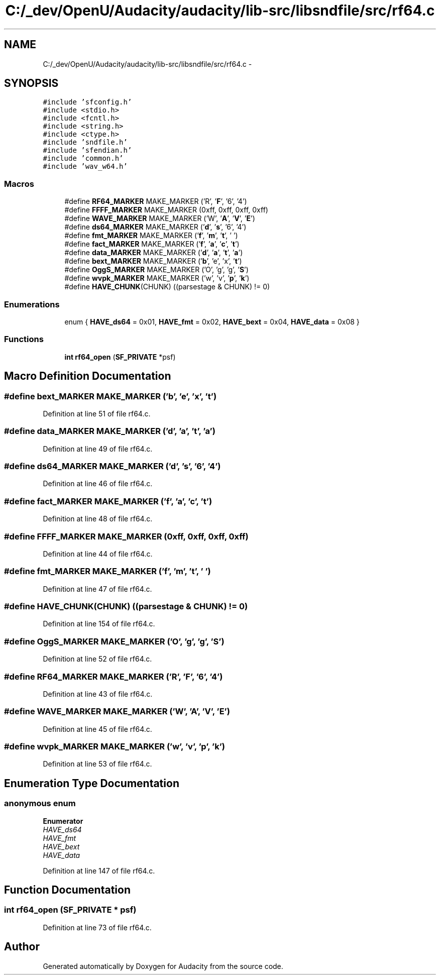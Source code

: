 .TH "C:/_dev/OpenU/Audacity/audacity/lib-src/libsndfile/src/rf64.c" 3 "Thu Apr 28 2016" "Audacity" \" -*- nroff -*-
.ad l
.nh
.SH NAME
C:/_dev/OpenU/Audacity/audacity/lib-src/libsndfile/src/rf64.c \- 
.SH SYNOPSIS
.br
.PP
\fC#include 'sfconfig\&.h'\fP
.br
\fC#include <stdio\&.h>\fP
.br
\fC#include <fcntl\&.h>\fP
.br
\fC#include <string\&.h>\fP
.br
\fC#include <ctype\&.h>\fP
.br
\fC#include 'sndfile\&.h'\fP
.br
\fC#include 'sfendian\&.h'\fP
.br
\fC#include 'common\&.h'\fP
.br
\fC#include 'wav_w64\&.h'\fP
.br

.SS "Macros"

.in +1c
.ti -1c
.RI "#define \fBRF64_MARKER\fP   MAKE_MARKER ('R', '\fBF\fP', '6', '4')"
.br
.ti -1c
.RI "#define \fBFFFF_MARKER\fP   MAKE_MARKER (0xff, 0xff, 0xff, 0xff)"
.br
.ti -1c
.RI "#define \fBWAVE_MARKER\fP   MAKE_MARKER ('W', '\fBA\fP', '\fBV\fP', '\fBE\fP')"
.br
.ti -1c
.RI "#define \fBds64_MARKER\fP   MAKE_MARKER ('\fBd\fP', '\fBs\fP', '6', '4')"
.br
.ti -1c
.RI "#define \fBfmt_MARKER\fP   MAKE_MARKER ('\fBf\fP', '\fBm\fP', '\fBt\fP', ' ')"
.br
.ti -1c
.RI "#define \fBfact_MARKER\fP   MAKE_MARKER ('\fBf\fP', '\fBa\fP', '\fBc\fP', '\fBt\fP')"
.br
.ti -1c
.RI "#define \fBdata_MARKER\fP   MAKE_MARKER ('\fBd\fP', '\fBa\fP', '\fBt\fP', '\fBa\fP')"
.br
.ti -1c
.RI "#define \fBbext_MARKER\fP   MAKE_MARKER ('\fBb\fP', 'e', 'x', '\fBt\fP')"
.br
.ti -1c
.RI "#define \fBOggS_MARKER\fP   MAKE_MARKER ('O', 'g', 'g', '\fBS\fP')"
.br
.ti -1c
.RI "#define \fBwvpk_MARKER\fP   MAKE_MARKER ('w', 'v', '\fBp\fP', '\fBk\fP')"
.br
.ti -1c
.RI "#define \fBHAVE_CHUNK\fP(CHUNK)   ((parsestage & CHUNK) != 0)"
.br
.in -1c
.SS "Enumerations"

.in +1c
.ti -1c
.RI "enum { \fBHAVE_ds64\fP = 0x01, \fBHAVE_fmt\fP = 0x02, \fBHAVE_bext\fP = 0x04, \fBHAVE_data\fP = 0x08 }"
.br
.in -1c
.SS "Functions"

.in +1c
.ti -1c
.RI "\fBint\fP \fBrf64_open\fP (\fBSF_PRIVATE\fP *psf)"
.br
.in -1c
.SH "Macro Definition Documentation"
.PP 
.SS "#define bext_MARKER   MAKE_MARKER ('\fBb\fP', 'e', 'x', '\fBt\fP')"

.PP
Definition at line 51 of file rf64\&.c\&.
.SS "#define data_MARKER   MAKE_MARKER ('\fBd\fP', '\fBa\fP', '\fBt\fP', '\fBa\fP')"

.PP
Definition at line 49 of file rf64\&.c\&.
.SS "#define ds64_MARKER   MAKE_MARKER ('\fBd\fP', '\fBs\fP', '6', '4')"

.PP
Definition at line 46 of file rf64\&.c\&.
.SS "#define fact_MARKER   MAKE_MARKER ('\fBf\fP', '\fBa\fP', '\fBc\fP', '\fBt\fP')"

.PP
Definition at line 48 of file rf64\&.c\&.
.SS "#define FFFF_MARKER   MAKE_MARKER (0xff, 0xff, 0xff, 0xff)"

.PP
Definition at line 44 of file rf64\&.c\&.
.SS "#define fmt_MARKER   MAKE_MARKER ('\fBf\fP', '\fBm\fP', '\fBt\fP', ' ')"

.PP
Definition at line 47 of file rf64\&.c\&.
.SS "#define HAVE_CHUNK(CHUNK)   ((parsestage & CHUNK) != 0)"

.PP
Definition at line 154 of file rf64\&.c\&.
.SS "#define OggS_MARKER   MAKE_MARKER ('O', 'g', 'g', '\fBS\fP')"

.PP
Definition at line 52 of file rf64\&.c\&.
.SS "#define RF64_MARKER   MAKE_MARKER ('R', '\fBF\fP', '6', '4')"

.PP
Definition at line 43 of file rf64\&.c\&.
.SS "#define WAVE_MARKER   MAKE_MARKER ('W', '\fBA\fP', '\fBV\fP', '\fBE\fP')"

.PP
Definition at line 45 of file rf64\&.c\&.
.SS "#define wvpk_MARKER   MAKE_MARKER ('w', 'v', '\fBp\fP', '\fBk\fP')"

.PP
Definition at line 53 of file rf64\&.c\&.
.SH "Enumeration Type Documentation"
.PP 
.SS "anonymous enum"

.PP
\fBEnumerator\fP
.in +1c
.TP
\fB\fIHAVE_ds64 \fP\fP
.TP
\fB\fIHAVE_fmt \fP\fP
.TP
\fB\fIHAVE_bext \fP\fP
.TP
\fB\fIHAVE_data \fP\fP
.PP
Definition at line 147 of file rf64\&.c\&.
.SH "Function Documentation"
.PP 
.SS "\fBint\fP rf64_open (\fBSF_PRIVATE\fP * psf)"

.PP
Definition at line 73 of file rf64\&.c\&.
.SH "Author"
.PP 
Generated automatically by Doxygen for Audacity from the source code\&.
